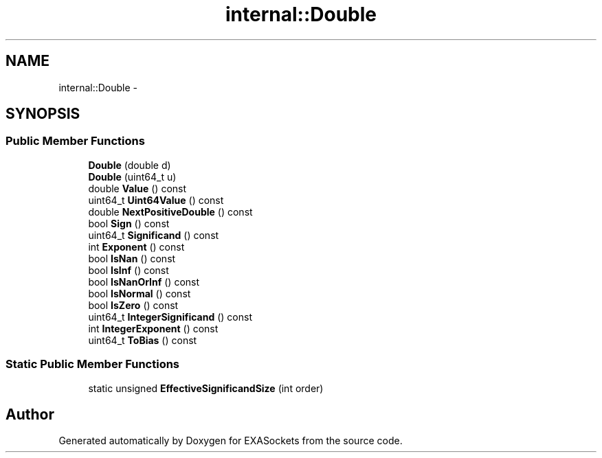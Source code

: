 .TH "internal::Double" 3 "Thu Nov 3 2016" "Version 0.9" "EXASockets" \" -*- nroff -*-
.ad l
.nh
.SH NAME
internal::Double \- 
.SH SYNOPSIS
.br
.PP
.SS "Public Member Functions"

.in +1c
.ti -1c
.RI "\fBDouble\fP (double d)"
.br
.ti -1c
.RI "\fBDouble\fP (uint64_t u)"
.br
.ti -1c
.RI "double \fBValue\fP () const"
.br
.ti -1c
.RI "uint64_t \fBUint64Value\fP () const"
.br
.ti -1c
.RI "double \fBNextPositiveDouble\fP () const"
.br
.ti -1c
.RI "bool \fBSign\fP () const"
.br
.ti -1c
.RI "uint64_t \fBSignificand\fP () const"
.br
.ti -1c
.RI "int \fBExponent\fP () const"
.br
.ti -1c
.RI "bool \fBIsNan\fP () const"
.br
.ti -1c
.RI "bool \fBIsInf\fP () const"
.br
.ti -1c
.RI "bool \fBIsNanOrInf\fP () const"
.br
.ti -1c
.RI "bool \fBIsNormal\fP () const"
.br
.ti -1c
.RI "bool \fBIsZero\fP () const"
.br
.ti -1c
.RI "uint64_t \fBIntegerSignificand\fP () const"
.br
.ti -1c
.RI "int \fBIntegerExponent\fP () const"
.br
.ti -1c
.RI "uint64_t \fBToBias\fP () const"
.br
.in -1c
.SS "Static Public Member Functions"

.in +1c
.ti -1c
.RI "static unsigned \fBEffectiveSignificandSize\fP (int order)"
.br
.in -1c

.SH "Author"
.PP 
Generated automatically by Doxygen for EXASockets from the source code\&.
